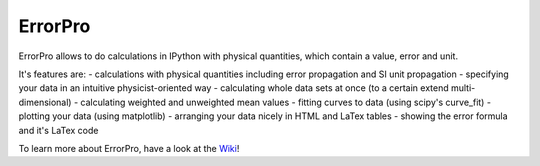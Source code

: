 =================
ErrorPro
=================

ErrorPro allows to do calculations in IPython with physical quantities, which contain a value, error and unit.

It's features are:
- calculations with physical quantities including error propagation and SI unit propagation
- specifying your data in an intuitive physicist-oriented way
- calculating whole data sets at once (to a certain extend multi-dimensional)
- calculating weighted and unweighted mean values
- fitting curves to data (using scipy's curve_fit)
- plotting your data (using matplotlib)
- arranging your data nicely in HTML and LaTex tables
- showing the error formula and it's LaTex code

To learn more about ErrorPro, have a look at the `Wiki <wiki>`_!
